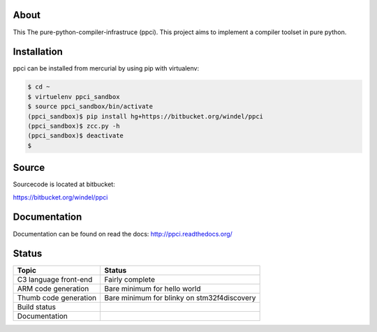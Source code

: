 
About
=====

This The pure-python-compiler-infrastruce (ppci).
This project aims to implement a compiler toolset in pure python.

Installation
============

ppci can be installed from mercurial by using pip with virtualenv:

.. code:: bash

    $ cd ~
    $ virtuelenv ppci_sandbox
    $ source ppci_sandbox/bin/activate
    (ppci_sandbox)$ pip install hg+https://bitbucket.org/windel/ppci
    (ppci_sandbox)$ zcc.py -h
    (ppci_sandbox)$ deactivate
    $

Source
======

Sourcecode is located at bitbucket:

https://bitbucket.org/windel/ppci

Documentation
=============

Documentation can be found on read the docs: http://ppci.readthedocs.org/


Status
======

+------------------------+---------------------------------------------+
| Topic                  | Status                                      |
+========================+=============================================+
| C3 language front-end  | Fairly complete                             |
+------------------------+---------------------------------------------+
| ARM code generation    | Bare minimum for hello world                |
+------------------------+---------------------------------------------+
| Thumb code generation  | Bare minimum for blinky on stm32f4discovery |
+------------------------+---------------------------------------------+
| Build status           | |dronestate|_                               |
+------------------------+---------------------------------------------+
| Documentation          | |docstate|_                                 |
+------------------------+---------------------------------------------+


.. |dronestate| image:: https://drone.io/bitbucket.org/windel/ppci/status.png
.. _dronestate: https://drone.io/bitbucket.org/windel/ppci


.. |docstate| image:: https://readthedocs.org/projects/ppci/badge/?version=latest
.. _docstate: https://ppci.readthedocs.org/en/latest
